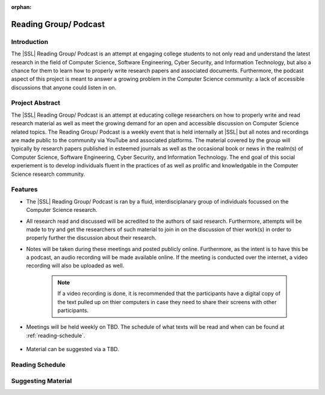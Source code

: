 :orphan:

Reading Group/ Podcast
======================

.. todo::
    Come up with a better name

Introduction
------------
The |SSL| Reading Group/ Podcast is an attempt at engaging college students to not only read and understand the latest research in the field of Computer Science, Software Engineering, Cyber Security, and Information Technology, but also a chance for them to learn how to properly write research papers and associated documents. Furthermore, the podcast aspect of this project is meant to answer a growing problem in the Computer Science community: a lack of accessible discussions that anyone could listen in on.

Project Abstract
----------------
The |SSL| Reading Group/ Podcast is an attempt at educating college researchers on how to properly write and read research material as well as meet the growing demand for an open and accessible discussion on Computer Science related topics. The Reading Group/ Podcast is a weekly event that is held internally at |SSL| but all notes and recordings are made public to the community via YouTube and associated platforms. The material covered by the group will typically by research papers published in esteemed journals as well as the occasional book or news in the realm(s) of Computer Science, Software Engineering, Cyber Security, and Information Technology. The end goal of this social experiement is to develop individuals fluent in the practices of as well as prolific  and knowledgable in the Computer Science research community.

Features
--------
* The |SSL| Reading Group/ Podcast is ran by a fluid, interdisciplanary group of individuals focussed on the Computer Science research.

* All research read and discussed will be acredited to the authors of said research. Furthermore, attempts will be made to try and get the researchers of such material to join in on the discussion of thier work(s) in order to properly further the discussion about their research.

* Notes will be taken during these meetings and posted publicly online. Furthermore, as the intent is to have this be a podcast, an audio recording will be made available online. If the meeting is conducted over the internet, a video recording will also be uploaded as well.

    .. note::
        If a video recording is done, it is recommended that the participants have a digital copy of the text pulled up on thier computers in case they need to share their screens with other participants.

* Meetings will be held weekly on TBD. The schedule of what texts will be read and when can be found at :ref:`reading-schedule`.

    .. todo::
        Come up with a date when to meet.

* Material can be suggested via a TBD.

    .. todo::
        Come up with a way that individuals can suggest material to read and discuss.


.. _reading-schedule:

Reading Schedule
----------------

.. todo::
    Create a reading schedule that is hosted in Microsoft Calendar or Google Calendar.

Suggesting Material
-------------------

.. todo::
    Create a process to suggest reading material.
